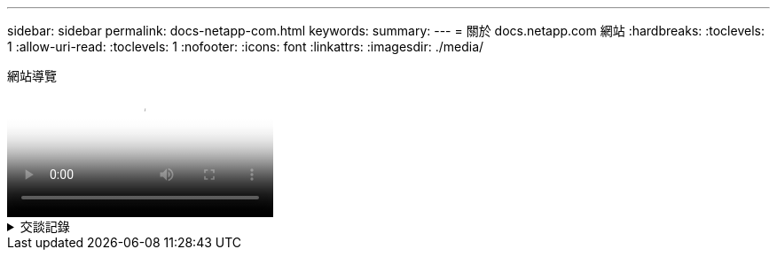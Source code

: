 ---
sidebar: sidebar 
permalink: docs-netapp-com.html 
keywords:  
summary:  
---
= 關於 docs.netapp.com 網站
:hardbreaks:
:toclevels: 1
:allow-uri-read: 
:toclevels: 1
:nofooter: 
:icons: font
:linkattrs: 
:imagesdir: ./media/


.網站導覽
video::77a636ba-4202-45bb-9e47-b08a01138502[panopto]
.交談記錄
[%collapsible]
====
0 ： 01:: 嗨、你好。這是 docs.netapp.com 團隊的 Ben 。在本影片中、我們將探討 docs.netapp.com 提供的功能和特色、協助您充分發揮內容觀賞體驗的效益。
0 ： 12:: 讓我們先來尋找您要尋找的內容。輸入文件網站之後、您可以使用網站左側進行瀏覽。
0 ： 20:: 如果文件有多個版本、您可以選取所使用產品版本的文件。
0 ： 28:: 使用搜尋方塊尋找文件網站中的內容。例如、我想要瞭解 Volume 加密的運作方式。
0 ： 36:: 如果您偏好瀏覽文件、可以使用目錄、它會組織成邏輯群組、例如「快速入門」和「使用產品」。
0 ： 45:: 如果您想要前往其他文件網站、可以使用麵包屑瀏覽 docs.netapp.com 。
0 ： 50:: 找到您要尋找的內容之後、就有幾項重要功能可協助您與內容互動。
0 ： 58:: 大多數的文件網站都有多種不同的語言版本、因此您可以以偏好的語言閱讀文件。
1:05:: 如果頁面有多個區段、您可以使用「在此頁面上」連結、直接前往您要尋找的內容。這些連結也能識別您在頁面上的位置、協助您在捲動時追蹤。
1:20:: 若要只專注於內容本身、您可以收合左右側邊欄。完成後、請將其展開以再次檢視導覽控制項。
1:33:: 如果您需要離線閱讀文件、您可以下載整個文件網站的 PDF 檔、或是網站內個別區段的 PDF 檔。
1 ： 41:: NetApp 文件是開放原始碼、旨在允許使用 GitHub 帳戶進行社群貢獻。提交您的意見回饋、要求文件更新或直接編輯內容、這些內容會在合併前提交給 NetApp 內容商機。
1 ： 59:: 在我們部分雲端服務的文件網站上、您可能會看到雲端供應商選項、可讓您將文件篩選至特定的雲端供應商。例如、如果您選取 Microsoft Azure 、則只會看到適用於 Azure 的內容。其他雲端供應商的內容不會出現。
2 ： 18:: 因為您可以從平板電腦、行動裝置或桌面存取我們的內容、所以我們使用回應性配置來確保我們的文件在任何裝置上看起來都很好。
2 時 28 分:: 就是這樣。我們希望您能喜歡使用這些功能、並感謝您成為我們內容社群的一份子。


====